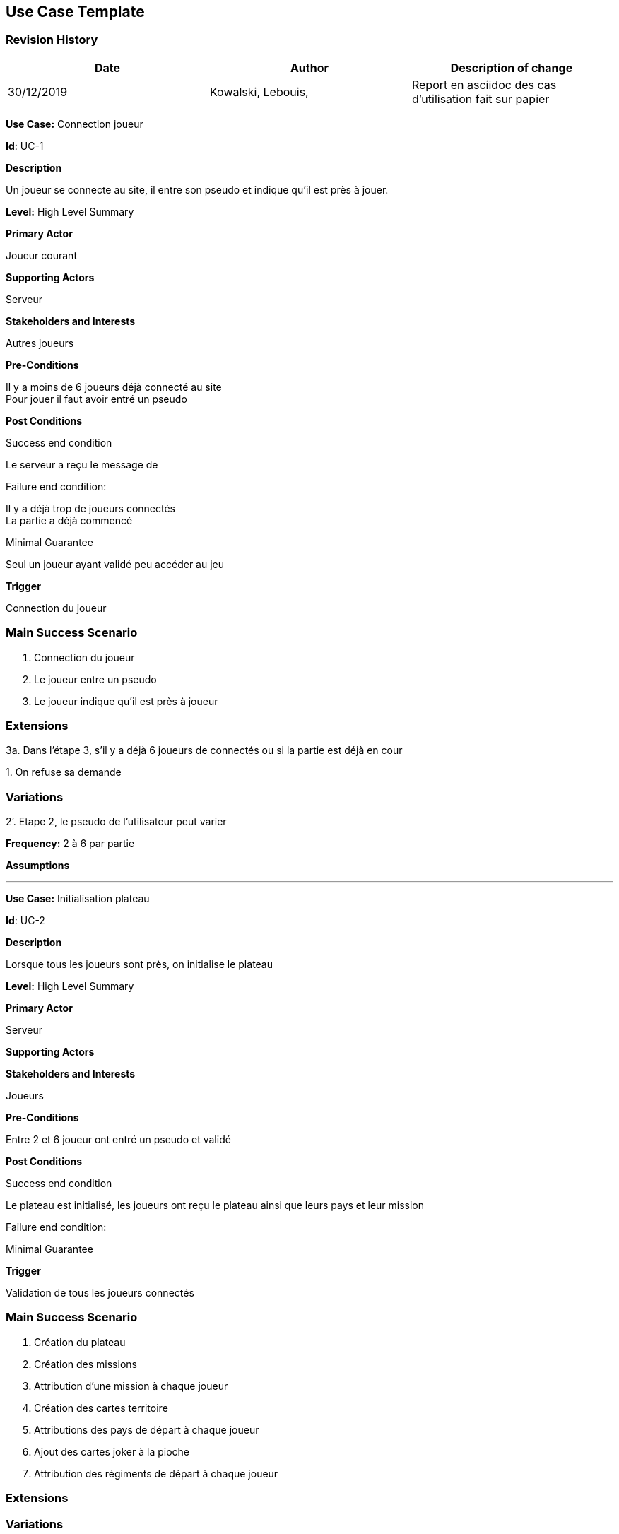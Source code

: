 == Use Case Template

=== Revision History +

[cols=",,",options="header",]
|===
|Date |Author |Description of change
|30/12/2019 | Kowalski, Lebouis, | Report en asciidoc des cas d'utilisation fait sur papier
|===

*Use Case:* Connection joueur

*Id*: UC-1

*Description*

Un joueur se connecte au site, il entre son pseudo et indique qu'il est près à jouer.

*Level:* High Level Summary

*Primary Actor*

Joueur courant

*Supporting Actors*

Serveur

*Stakeholders and Interests*

Autres joueurs

*Pre-Conditions*

Il y a moins de 6 joueurs déjà connecté au site +
Pour jouer il faut avoir entré un pseudo

*Post Conditions*

[.underline]#Success end condition#

Le serveur a reçu le message de

[.underline]#Failure end condition#:

Il y a déjà trop de joueurs connectés +
La partie a déjà commencé

[.underline]#Minimal Guarantee#

Seul un joueur ayant validé peu accéder au jeu

*Trigger*

Connection du joueur

=== Main Success Scenario

[arabic]
. Connection du joueur
. Le joueur entre un pseudo
. Le joueur indique qu'il est près à joueur

=== Extensions

3a. Dans l'étape 3, s'il y a déjà 6 joueurs de connectés ou si la partie est déjà en cour

{empty}1. On refuse sa demande

=== Variations

2’. Etape 2, le pseudo de l'utilisateur peut varier

*Frequency:* 2 à 6 par partie

*Assumptions*

---

*Use Case:* Initialisation plateau

*Id*: UC-2

*Description*

Lorsque tous les joueurs sont près, on initialise le plateau

*Level:* High Level Summary

*Primary Actor*

Serveur

*Supporting Actors*

*Stakeholders and Interests*

Joueurs

*Pre-Conditions*

Entre 2 et 6 joueur ont entré un pseudo et validé

*Post Conditions*

[.underline]#Success end condition#

Le plateau est initialisé, les joueurs ont reçu le plateau ainsi que leurs pays et leur mission

[.underline]#Failure end condition#:

[.underline]#Minimal Guarantee#

*Trigger*

Validation de tous les joueurs connectés

=== Main Success Scenario

[arabic]
. Création du plateau
. Création des missions
. Attribution d'une mission à chaque joueur
. Création des cartes territoire
. Attributions des pays de départ à chaque joueur
. Ajout des cartes joker à la pioche
. Attribution des régiments de départ à chaque joueur

=== Extensions

=== Variations

3’. l'attribution des mission se fait de manière aléatoire
5’. l'attribution des territoire se fait de manière aléatoire

*Frequency:* 1 par partie

*Assumptions*

---

*Use Case:* Placement Initial

*Id*: UC-3

*Description*

Chaque joueur pose ses regiments sur ses pays avant le début de la partie

*Level:* High Level Summary

*Primary Actor*

Joueurs

*Supporting Actors*

Serveur

*Stakeholders and Interests*

*Pre-Conditions*

Le joueur a reçu la demande de placer ses régiments ainsi que les régiments à placer

*Post Conditions*

[.underline]#Success end condition#

Tous les joueurs ont placé tous leurs régiments

[.underline]#Failure end condition#:

Un joueur a voulu placer plus de régiments qu'il ne le pouvait, ou bien sur un territoire qu'il ne possédait pas.

[.underline]#Minimal Guarantee#

*Trigger*

Envoie d'une demande de placement initial

=== Main Success Scenario

[arabic]
. Choisir un pays
. Choisir un nombre d'unités à placer
. Envoyer le placement

=== Extensions

1a. A l'étape 1, si le pays n'appartient pas au joueur

{empty}1. On reste à l'étape 1

2a. A l'étape 2, si le joueur n'a pas assez de regiments

{empty}1. On reste à l'étape 2

3a. Après l'étape 3, s'il ne reste plus de régiments au joueur

{empty}1. On indique au serveur que l'on a terminé

3b. Sinon

{empty}1. retour à l'étape 1

=== Variations

1’. Le pays choisit peu changer
5’. Le nombre d'unités à placer peu changer

*Frequency:* 1 par partie

*Assumptions*

---

*Use Case:* Combo

*Id*: UC-4

*Description*

Le joueur entrain de jouer fait un combo

*Level:* Summary

*Primary Actor*

Joueur courant

*Supporting Actors*

Serveur

*Stakeholders and Interests*

*Pre-Conditions*

Le joueur a reçu la demande de faire un combo, et s'il le peu il envoie des cartes au serveur, trois par trois, pour fair des combos

*Post Conditions*

[.underline]#Success end condition#

Le joueur recevra des unités en plus correspondant au combo qu'il a fait

[.underline]#Failure end condition#:

Les cartes proposé ne permet aucun combo possible
Si le joueur a 5 cartes ou plus il est obligé de faire un combo jusqu'à redescendre en dessous de ce nombre

[.underline]#Minimal Guarantee#

*Trigger*

Envoie d'une demande de combo

=== Main Success Scenario

[arabic]
. Choisir la première carte
. Choisir la deuxième carte
. Choisir la troisième carte
. Envoyer les cartes au serveur

=== Extensions

1a. Si le joueur ne veut pas effectuer de combo et n'y est pas forcé

{empty}1. On indique au serveur que l'on a fini de faire des combos

3a. Après l'étape 3, s'il ne reste plus assez de cartes pour faire un combo

{empty}1. On indique au serveur que l'on a terminé

3b. Sinon

{empty}1. retour à l'étape 1

=== Variations

1’. La carte peu changer
2’. La carte peu changer
3’. La carte peu changer

*Frequency:* 1 par tour de jeu

*Assumptions*

---

*Use Case:* Placement regiment

*Id*: UC-5

*Description*

Le joueur entrain de jouer place les régiments de début de tour

*Level:* Summary

*Primary Actor*

Joueur courant

*Supporting Actors*

Serveur

*Stakeholders and Interests*

*Pre-Conditions*

Le joueur a reçu la demande de faire des placements, et tant qu'il lui reste des régiments, il fait des placements de ces régiments sur les pays et les envoi au serveur

*Post Conditions*

[.underline]#Success end condition#

Le joueur n'a plus de régiments à placer

[.underline]#Failure end condition#:

Le pays sélectionné n'est pas au joueur
Le joueur ne peux pas placer autant d'unités

[.underline]#Minimal Guarantee#

*Trigger*

Envoie d'une demande de placement

=== Main Success Scenario

[arabic]
. Selection du pays de destination
. Précision du nombre d'unités à placer
. Envoie du placement

=== Extensions

1a. Si le pays choisit n'appartient pas au joueur

{empty}1. rester à l'étape 1

3a. Après l'étape 3, s'il ne reste plus d'unités

{empty}1. On indique au serveur que l'on a terminé

3b. Sinon

{empty}1. retour à l'étape 1

=== Variations

1’. Le pays peu changer
2’. Le nombre d'unités à placer peu changer

*Frequency:* 1 par tour de jeu

*Assumptions*

---

*Use Case:* Attaque

*Id*: UC-6

*Description*

Le joueur entrain de jouer effectue des attaques

*Level:* Summary

*Primary Actor*

Joueur courant
Joueur défenseur

*Supporting Actors*

Serveur

*Stakeholders and Interests*

*Pre-Conditions*

Le joueur a reçu la demande de faire des attaques, et tant qu'il en a la possibilité, il peu faire des attaques, +
soit sélectionné un pays attaquant, un pays attaqué, et le nombre d'unités allant effectuer l'attaque. +
Le joueur défenseur indique le nombre de défenseurs sur son pays.
Le serveur effectue l'attaque en lançant les dés et en modifiant les pays en fonction du résultat de l'attaque.

*Post Conditions*

[.underline]#Success end condition#

Toutes les attaques souhaité du joueur sont faites

[.underline]#Failure end condition#:

Le pays attaquant n'appartient pas au joueur
Le pays attaqué appartient au joueur ou n'est pas un voisin du pays attaquant
Le nombre d'unité attaquant est supérieur ou égale au nombre de troupes sur le pays attaquant

[.underline]#Minimal Guarantee#

*Trigger*

Envoie d'une demande d'attaque

=== Main Success Scenario

[arabic]
. Sélectionner le pays attaquant
. Sélectionner le pays attaquer
. Indiquer le nombre d'attaquant
. Envoyer l'attaque
. Le défenseur indique le nombre de défenseur
. Le serveur effectue l'attaque

=== Extensions

1a. A l'étape 1, si le joueur ne veux pas effectuer d'attaque

{empty}1. On indique au serveur que l'on a terminé

1b. A l'étape 1, si le pays choisit n'appartient pas au joueur

{empty}1. rester à l'étape 1

2a. A l'étape 2, si le pays choisit appartient au joueur ou n'est pas voisin du pays attaquant

{empty}1. rester à l'étape 2

3a. A l'étape 3, si le nombre d'unités attaquant est supérieur ou égale au nombre d'unités du pays

{empty}1. rester à l'étape 5

5a. A l'étape 5, si le nombre d'unités defense est supérieur au nombre d'unités du pays

{empty}1. rester à l'étape 5

5b. Après l'étape 5, si le pays a été conquis

{empty}1. Le joueur indique le nombre d'unités qu'il vaut déplacer dans le pays conquis
{empty}2. Le joueur recevra une unique carte une fois l'attaque terminé

5c. Sinon

{empty}1. retour à l'étape 1.

6a. Après l'étape 5b, si le joueur vaincu a été éliminé de la partie

{empty}1. On met à jour toutes les missions des joueurs et on vérifie s'il y a un gagnant, dans ce cas, la partie s'arrête.

6b. Sinon

{empty}1. retour à l'étape 1.

=== Variations

1’. Le pays peu changer
2’. Le pays peu changer
3’. Le nombre d'unités attaquant peu changer
5’. Le nombre d'unités défenseur peu changer
5b’. Le nombre d'unités de conquête peu changer

*Frequency:* 1 par tour de jeu

*Assumptions*

---

*Use Case:* Replacement

*Id*: UC-7

*Description*

Le joueur entrain de jouer effectue des replacement

*Level:* Summary

*Primary Actor*

Joueur courant

*Supporting Actors*

Serveur

*Stakeholders and Interests*

*Pre-Conditions*

Le joueur a reçu la demande de faire des replacements, il choisit donc un pays de départ et un pays d'arrivée, voisin du premier, ainsi que le nombre d'unité devant passer de l'un à l'autre. +
une même unité ne peu se déplacer que d'un pays maximum

*Post Conditions*

[.underline]#Success end condition#

Tous les replacements souhaité du joueur sont faits

[.underline]#Failure end condition#:

Le pays de départ ou de destination n'appartiennent pas au joueurs
Les deux pays ne sont pas voisins
Le nombre d'unité à déplacer est supérieur à celui du pays de départ qui n'ont pas encore bougées

[.underline]#Minimal Guarantee#

*Trigger*

Envoie d'une demande de replacement

=== Main Success Scenario

[arabic]
. Sélectionner le pays de départ
. Sélectionner le pays d'arrivé
. Indiquer le nombre d'unités à déplacer

=== Extensions

1a. A l'étape 1, si le joueur ne veux pas effectuer d'attaque

{empty}1. On indique au serveur que l'on a terminé

1b. A l'étape 1, si le pays n'appartient pas au joueur

{empty}1. On reste à l'étape 1

2a. A l'étape 1, si le pays n'appartient pas au joueur ou n'est pas voisin du premier

{empty}1. On reste à l'étape 2

3a. A l'étape 1, si ne nombre d'unité à déplacer n'est pas correcte

{empty}1. On reste à l'étape 3

=== Variations

1’. Le pays peu changer
2’. Le pays peu changer
3’. Le nombre d'unités à déplacer peu changer

*Frequency:* 1 par tour de jeu

*Assumptions*
